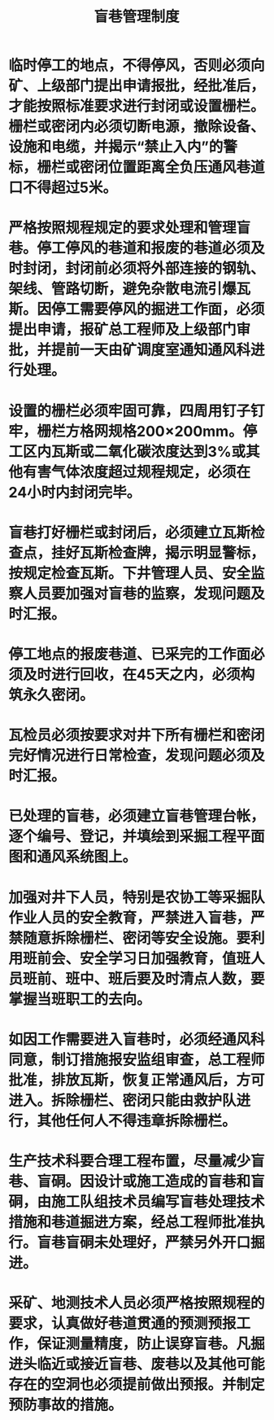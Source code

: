 :PROPERTIES:
:ID:       e7ddf0ad-0852-43eb-bb1a-0293d25c674c
:END:
#+title: 盲巷管理制度
* 临时停工的地点，不得停风，否则必须向矿、上级部门提出申请报批，经批准后，才能按照标准要求进行封闭或设置栅栏。栅栏或密闭内必须切断电源，撤除设备、设施和电缆，并揭示“禁止入内”的警标，栅栏或密闭位置距离全负压通风巷道口不得超过5米。
* 严格按照规程规定的要求处理和管理盲巷。停工停风的巷道和报废的巷道必须及时封闭，封闭前必须将外部连接的钢轨、架线、管路切断，避免杂散电流引爆瓦斯。因停工需要停风的掘进工作面，必须提出申请，报矿总工程师及上级部门审批，并提前一天由矿调度室通知通风科进行处理。
* 设置的栅栏必须牢固可靠，四周用钉子钉牢，栅栏方格网规格200×200mm。停工区内瓦斯或二氧化碳浓度达到3%或其他有害气体浓度超过规程规定，必须在24小时内封闭完毕。
* 盲巷打好栅栏或封闭后，必须建立瓦斯检查点，挂好瓦斯检查牌，揭示明显警标，按规定检查瓦斯。下井管理人员、安全监察人员要加强对盲巷的监察，发现问题及时汇报。
* 停工地点的报废巷道、已采完的工作面必须及时进行回收，在45天之内，必须构筑永久密闭。
* 瓦检员必须按要求对井下所有栅栏和密闭完好情况进行日常检查，发现问题必须及时汇报。
* 已处理的盲巷，必须建立盲巷管理台帐，逐个编号、登记，并填绘到采掘工程平面图和通风系统图上。
* 加强对井下人员，特别是农协工等采掘队作业人员的安全教育，严禁进入盲巷，严禁随意拆除栅栏、密闭等安全设施。要利用班前会、安全学习日加强教育，值班人员班前、班中、班后要及时清点人数，要掌握当班职工的去向。
* 如因工作需要进入盲巷时，必须经通风科同意，制订措施报安监组审查，总工程师批准，排放瓦斯，恢复正常通风后，方可进入。拆除栅栏、密闭只能由救护队进行，其他任何人不得违章拆除栅栏。
* 生产技术科要合理工程布置，尽量减少盲巷、盲硐。因设计或施工造成的盲巷和盲硐，由施工队组技术员编写盲巷处理技术措施和巷道掘进方案，经总工程师批准执行。盲巷盲硐未处理好，严禁另外开口掘进。
* 采矿、地测技术人员必须严格按照规程的要求，认真做好巷道贯通的预测预报工作，保证测量精度，防止误穿盲巷。凡掘进头临近或接近盲巷、废巷以及其他可能存在的空洞也必须提前做出预报。并制定预防事故的措施。
